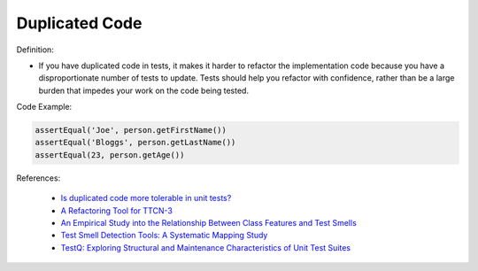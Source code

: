 Duplicated Code
^^^^^
Definition:

* If you have duplicated code in tests, it makes it harder to refactor the implementation code because you have a disproportionate number of tests to update. Tests should help you refactor with confidence, rather than be a large burden that impedes your work on the code being tested.


Code Example:

.. code-block:: java

    assertEqual('Joe', person.getFirstName())
    assertEqual('Bloggs', person.getLastName())
    assertEqual(23, person.getAge())

References:

 * `Is duplicated code more tolerable in unit tests? <https://stackoverflow.com/questions/129693/is-duplicated-code-more-tolerable-in-unit-tests>`_
 * `A Refactoring Tool for TTCN-3 <http://citeseerx.ist.psu.edu/viewdoc/download?doi=10.1.1.115.3594&rep=rep1&type=pdf>`_
 * `An Empirical Study into the Relationship Between Class Features and Test Smells <https://ieeexplore.ieee.org/document/7890581>`_
 * `Test Smell Detection Tools: A Systematic Mapping Study <https://dl.acm.org/doi/10.1145/3463274.3463335>`_
 * `TestQ: Exploring Structural and Maintenance Characteristics of Unit Test Suites <https://citeseerx.ist.psu.edu/viewdoc/download?doi=10.1.1.649.6409&rep=rep1&type=pdf>`_

